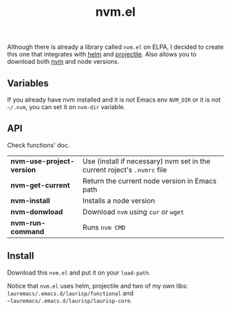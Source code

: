 # -*- olivetti-minimum-body-width: 100; -*-
#+title: nvm.el

Although there is already a library called =nvm.el= on ELPA, I decided to create this one that integrates with [[https://github.com/emacs-helm/helm][helm]] and [[https://github.com/bbatsov/projectile][projectile]]. Also allows you to download both [[https://github.com/nvm-sh/nvm][nvm]] and node versions.

** Variables
If you already have nvm installed and it is not Emacs env =NVM_DIR= or it is not =~/.nvm=, you can set it on =nvm-dir= variable.

** API
Check functions' doc.

|-------------------------+------------------------------------------------------------------------|
| *nvm-use-project-version* | Use (install if necessary) nvm set in the current roject's =.nvmrc= file |
| *nvm-get-current*         | Return the current node version in Emacs path                          |
| *nvm-install*             | Installs a node version                                                |
| *nvm-donwload*            | Download =nvm= using =cur= or  =wget=                                        |
| *nvm-run-command*         | Runs =nvm CMD=                                                           |
|-------------------------+------------------------------------------------------------------------|

** Install
Download this =nvm.el= and put it on your =load-path=.

Notice that =nvm.el= uses helm, projectile and two of my own libs: =lauremacs/.emacs.d/laurisp/functional= and =~lauremacs/.emacs.d/laurisp/laurisp-core=.

